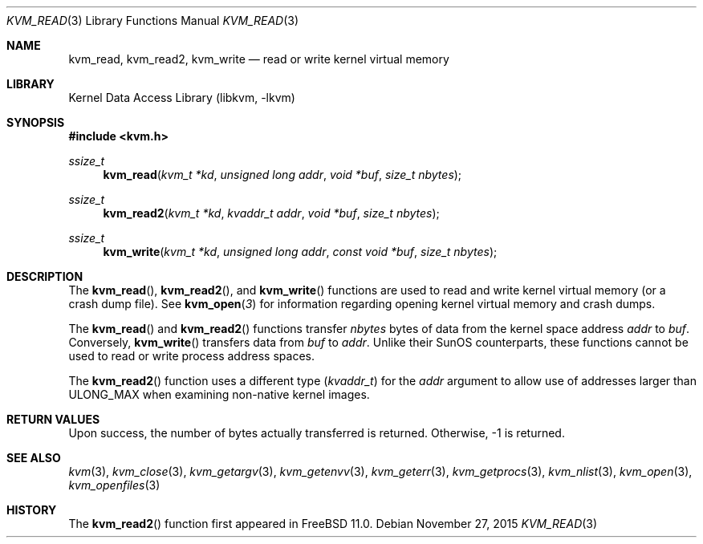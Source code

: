 .\" Copyright (c) 1992, 1993
.\"	The Regents of the University of California.  All rights reserved.
.\"
.\" This code is derived from software developed by the Computer Systems
.\" Engineering group at Lawrence Berkeley Laboratory under DARPA contract
.\" BG 91-66 and contributed to Berkeley.
.\"
.\" Redistribution and use in source and binary forms, with or without
.\" modification, are permitted provided that the following conditions
.\" are met:
.\" 1. Redistributions of source code must retain the above copyright
.\"    notice, this list of conditions and the following disclaimer.
.\" 2. Redistributions in binary form must reproduce the above copyright
.\"    notice, this list of conditions and the following disclaimer in the
.\"    documentation and/or other materials provided with the distribution.
.\" 3. Neither the name of the University nor the names of its contributors
.\"    may be used to endorse or promote products derived from this software
.\"    without specific prior written permission.
.\"
.\" THIS SOFTWARE IS PROVIDED BY THE REGENTS AND CONTRIBUTORS ``AS IS'' AND
.\" ANY EXPRESS OR IMPLIED WARRANTIES, INCLUDING, BUT NOT LIMITED TO, THE
.\" IMPLIED WARRANTIES OF MERCHANTABILITY AND FITNESS FOR A PARTICULAR PURPOSE
.\" ARE DISCLAIMED.  IN NO EVENT SHALL THE REGENTS OR CONTRIBUTORS BE LIABLE
.\" FOR ANY DIRECT, INDIRECT, INCIDENTAL, SPECIAL, EXEMPLARY, OR CONSEQUENTIAL
.\" DAMAGES (INCLUDING, BUT NOT LIMITED TO, PROCUREMENT OF SUBSTITUTE GOODS
.\" OR SERVICES; LOSS OF USE, DATA, OR PROFITS; OR BUSINESS INTERRUPTION)
.\" HOWEVER CAUSED AND ON ANY THEORY OF LIABILITY, WHETHER IN CONTRACT, STRICT
.\" LIABILITY, OR TORT (INCLUDING NEGLIGENCE OR OTHERWISE) ARISING IN ANY WAY
.\" OUT OF THE USE OF THIS SOFTWARE, EVEN IF ADVISED OF THE POSSIBILITY OF
.\" SUCH DAMAGE.
.\"
.\"     @(#)kvm_read.3	8.1 (Berkeley) 6/4/93
.\"
.Dd November 27, 2015
.Dt KVM_READ 3
.Os
.Sh NAME
.Nm kvm_read ,
.Nm kvm_read2 ,
.Nm kvm_write
.Nd read or write kernel virtual memory
.Sh LIBRARY
.Lb libkvm
.Sh SYNOPSIS
.In kvm.h
.Ft ssize_t
.Fn kvm_read "kvm_t *kd" "unsigned long addr" "void *buf" "size_t nbytes"
.Ft ssize_t
.Fn kvm_read2 "kvm_t *kd" "kvaddr_t addr" "void *buf" "size_t nbytes"
.Ft ssize_t
.Fn kvm_write "kvm_t *kd" "unsigned long addr" "const void *buf" "size_t nbytes"
.Sh DESCRIPTION
The
.Fn kvm_read ,
.Fn kvm_read2 ,
and
.Fn kvm_write
functions are used to read and write kernel virtual memory (or a crash
dump file).
See
.Fn kvm_open 3
for information regarding opening kernel virtual memory and crash dumps.
.Pp
The
.Fn kvm_read
and
.Fn kvm_read2
functions transfer
.Fa nbytes
bytes of data from
the kernel space address
.Fa addr
to
.Fa buf .
Conversely,
.Fn kvm_write
transfers data from
.Fa buf
to
.Fa addr .
Unlike their SunOS counterparts, these functions cannot be used to
read or write process address spaces.
.Pp
The
.Fn kvm_read2
function uses a different type
.Pq Vt kvaddr_t
for the
.Fa addr
argument to allow use of addresses larger than
.Dv ULONG_MAX
when examining non-native kernel images.
.Sh RETURN VALUES
Upon success, the number of bytes actually transferred is returned.
Otherwise, -1 is returned.
.Sh SEE ALSO
.Xr kvm 3 ,
.Xr kvm_close 3 ,
.Xr kvm_getargv 3 ,
.Xr kvm_getenvv 3 ,
.Xr kvm_geterr 3 ,
.Xr kvm_getprocs 3 ,
.Xr kvm_nlist 3 ,
.Xr kvm_open 3 ,
.Xr kvm_openfiles 3
.Sh HISTORY
The
.Fn kvm_read2
function first appeared in
.Fx 11.0 .
